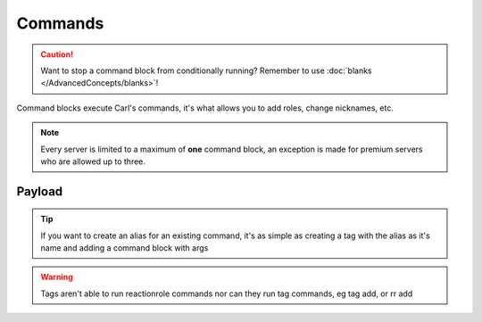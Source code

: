 Commands
========

.. caution::

    Want to stop a command block from conditionally running? Remember to use :doc:`blanks </AdvancedConcepts/blanks>`!

.. tagscript::

    {c:Command}
    {cmd:role add _Leg3ndary Red}
    {command:ban Carl-bot Useless bot}

Command blocks execute Carl's commands, it's what allows you to add roles, change nicknames, etc.

.. note::

    Every server is limited to a maximum of **one** command block, an exception is made for premium servers who are allowed up to three.

Payload
-------

.. tagscript::

    {c:COMMAND YOU WANT TO RUN}

.. tip::

    If you want to create an alias for an existing command, it's as simple as creating a tag with the alias as it's name and adding a command block with args

    .. tagscript::

        {c:COMMAND NAME {args}}

        {c:mute {args}}

        {c:ban {args}}

.. warning::

    Tags aren't able to run reactionrole commands nor can they run tag commands, eg tag add, or rr add

.. raw:: html

    <meta property="og:title" content="Command Blocks" />
    <meta property="og:type" content="Site Content" />
    <meta property="og:url" content="https://tagscript-docs.readthedocs.io/en/latest/index.html" />
    <meta property="og:site_name" content="Block Reference">
    <meta property="og:image" content="https://i.imgur.com/AcQAnss.png" />
    <meta property="og:description" content="Command block usage" />
    <meta name="theme-color" content="#F62658">